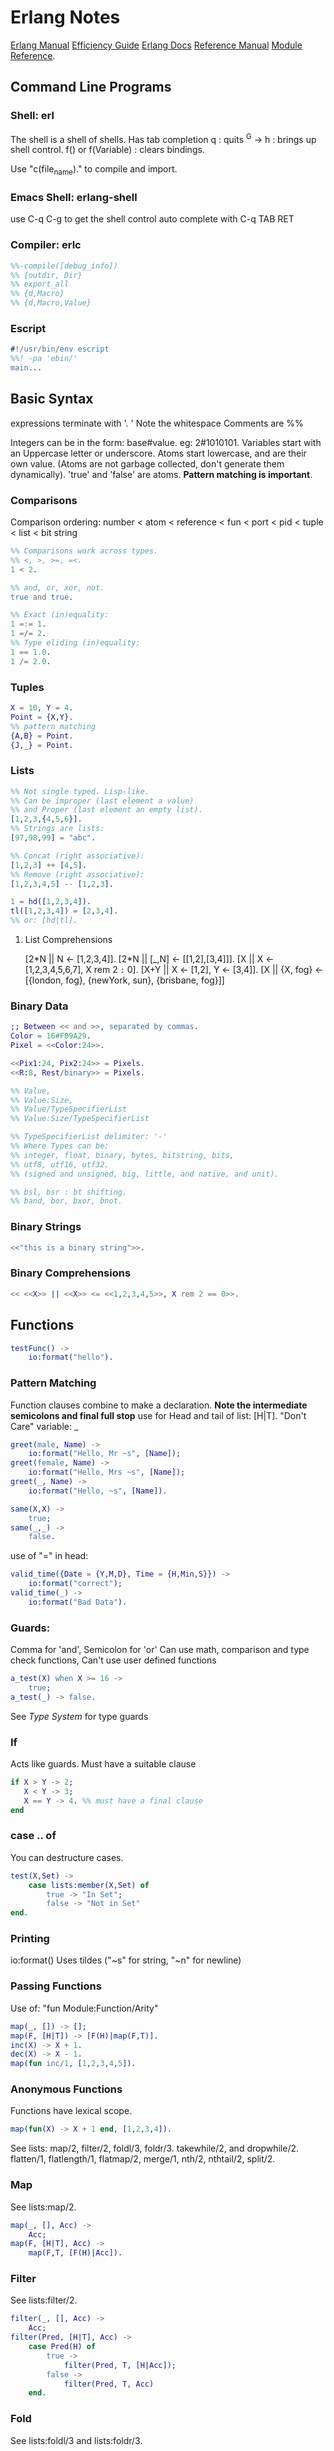 * Erlang Notes
  [[http://erlang.org/doc/][Erlang Manual]]
  [[http://erlang.org/doc/efficiency_guide/advanced.html][Efficiency Guide]]
  [[http://www.erlang.org/docs][Erlang Docs]]
  [[http://erlang.org/doc/reference_manual/users_guide.html][Reference Manual]]
  [[http://erlang.org/doc/man_index.html][Module Reference]].
** Command Line Programs
*** Shell: erl
    The shell is a shell of shells.
    Has tab completion
    q : quits
    ^G -> h : brings up shell control.
    f() or f(Variable) : clears bindings.

    Use "c(file_name)." to compile and import.

*** Emacs Shell: erlang-shell
    use C-q C-g to get the shell control
    auto complete with C-q TAB RET


*** Compiler: erlc
     #+begin_src erlang
       %%-compile([debug_info])
       %% {outdir, Dir}
       %% export_all
       %% {d,Macro}
       %% {d,Macro,Value}
    #+end_src
*** Escript
    #+begin_src erlang
      #!/usr/bin/env escript
      %%! -pa 'ebin/'
      main...
    #+end_src

** Basic Syntax
   expressions terminate with '. '  Note the whitespace
   Comments are %%

   Integers can be in the form: base#value. eg: 2#1010101.
   Variables start with an Uppercase letter or underscore.
   Atoms start lowercase, and are their own value.
   (Atoms are not garbage collected, don't generate them dynamically).
   'true' and 'false' are atoms.
   *Pattern matching is important*.

*** Comparisons
    Comparison ordering:
    number < atom < reference < fun < port < pid < tuple < list < bit string
    #+begin_src erlang
    %% Comparisons work across types.
    %% <, >, >=, =<.
    1 < 2. 
    #+end_src

    #+begin_src erlang
    %% and, or, xor, not.
    true and true.
    #+end_src

    #+begin_src erlang
    %% Exact (in)equality:
    1 =:= 1.
    1 =/= 2.
    %% Type eliding (in)equality:
    1 == 1.0.
    1 /= 2.0.
    #+end_src

*** Tuples
    #+begin_src erlang
      X = 10, Y = 4.
      Point = {X,Y}.
      %% pattern matching
      {A,B} = Point.
      {J,_} = Point.
    #+end_src
*** Lists
    #+begin_src erlang
      %% Not single typed. Lisp-like.
      %% Can be improper (last element a value) 
      %% and Proper (last element an empty list).
      [1,2,3,{4,5,6}].
      %% Strings are lists:
      [97,98,99] = "abc".

      %% Concat (right associative):
      [1,2,3] ++ [4,5].
      %% Remove (right associative):
      [1,2,3,4,5] -- [1,2,3].

      1 = hd([1,2,3,4]).
      tl([1,2,3,4]) = [2,3,4].
      %% or: [hd|tl].

    #+end_src

**** List Comprehensions
     [2*N || N <- [1,2,3,4]].
     [2*N || [_,N] <- [[1,2],[3,4]]].
     [X || X <- [1,2,3,4,5,6,7], X rem 2 =:= 0].
     [X+Y || X <- [1,2], Y <- [3,4]].
     [X || {X, fog} <- [{london, fog}, {newYork, sun}, {brisbane, fog}]]

*** Binary Data
    #+begin_src erlang
      ;; Between << and >>, separated by commas.
      Color = 16#F09A29.
      Pixel = <<Color:24>>.

      <<Pix1:24, Pix2:24>> = Pixels.
      <<R:8, Rest/binary>> = Pixels.

      %% Value,
      %% Value:Size,
      %% Value/TypeSpecifierList
      %% Value:Size/TypeSpecifierList

      %% TypeSpecifierList delimiter: '-'
      %% Where Types can be: 
      %% integer, float, binary, bytes, bitstring, bits,
      %% utf8, utf16, utf32. 
      %% (signed and unsigned, big, little, and native, and unit).

      %% bsl, bsr : bt shifting.
      %% band, bor, bxor, bnot.

    #+end_src

*** Binary Strings
    #+begin_src erlang
          <<"this is a binary string">>.
    #+end_src

*** Binary Comprehensions
    #+begin_src erlang
      << <<X>> || <<X>> <= <<1,2,3,4,5>>, X rem 2 == 0>>.

    #+end_src

** Functions
   #+begin_src erlang
     testFunc() ->
         io:format("hello").
   #+end_src

*** Pattern Matching
    Function clauses combine to make a declaration.
    *Note the intermediate semicolons and  final full stop*
    use for Head and tail of list: [H|T].
    "Don't Care" variable: _
    #+begin_src erlang
      greet(male, Name) ->
          io:format("Hello, Mr ~s", [Name]);
      greet(female, Name) ->
          io:format("Hello, Mrs ~s", [Name]);
      greet(_, Name) ->
          io:format("Hello, ~s", [Name]).
    #+end_src

    
    #+begin_src erlang
      same(X,X) ->
          true;
      same(_,_) ->
          false.
    #+end_src
    
    use of "=" in head:
    #+begin_src erlang
      valid_time({Date = {Y,M,D}, Time = {H,Min,S}}) ->
          io:format("correct");
      valid_time(_) ->
          io:format("Bad Data").
    #+end_src

*** Guards:
    Comma for 'and', Semicolon for 'or'
    Can use math, comparison and type check functions,
    Can't use user defined functions
    #+begin_src erlang
      a_test(X) when X >= 16 ->
          true;
      a_test(_) -> false.
    #+end_src
    See [[*Type System][Type System]] for type guards
*** If
    Acts like guards. Must have a suitable clause
    #+begin_src erlang 
      if X > Y -> 2;
         X < Y -> 3;
         X == Y -> 4. %% must have a final clause
      end
    #+end_src
    
*** case .. of
    You can destructure cases. 
    #+begin_src erlang
      test(X,Set) ->
          case lists:member(X,Set) of
              true -> "In Set";
              false -> "Not in Set"
      end.             
    #+end_src
*** Printing
    io:format()
    Uses tildes  ("~s" for string, "~n" for newline)
*** Passing Functions
    Use of: "fun Module:Function/Arity"
    #+begin_src erlang
      map(_, []) -> [];
      map(F, [H|T]) -> [F(H)|map(F,T)].
      inc(X) -> X + 1.
      dec(X) -> X - 1.
      map(fun inc/1, [1,2,3,4,5]).
    #+end_src
*** Anonymous Functions
    Functions have lexical scope.
    #+begin_src erlang
      map(fun(X) -> X + 1 end, [1,2,3,4]).
    #+end_src
    See lists: map/2, filter/2, foldl/3, foldr/3.
    takewhile/2, and dropwhile/2.
    flatten/1, flatlength/1, flatmap/2, merge/1, nth/2, nthtail/2, split/2.

*** Map
    See lists:map/2.
    #+begin_src erlang
      map(_, [], Acc) ->
          Acc;
      map(F, [H|T], Acc) ->
          map(F,T, [F(H)|Acc]).
    #+end_src
*** Filter
    See lists:filter/2.
    #+begin_src erlang
      filter(_, [], Acc) ->
          Acc;
      filter(Pred, [H|T], Acc) ->
          case Pred(H) of
              true ->
                  filter(Pred, T, [H|Acc]);
              false ->
                  filter(Pred, T, Acc)
          end.
    #+end_src
*** Fold
    See lists:foldl/3 and lists:foldr/3.
    #+begin_src erlang
      fold(_, [], Start) ->
          Start;
      fold(F, [H|T], Start) ->
          fold(F, T, F(H,Start)).
    #+end_src

** Modules
   #+begin_src erlang
     %%To define attributes:
     -module(Name).
     -export([Function1/Arity, Function2/Arity...])
     -import(Module, [Function/Arity..])
     -compile(export_all).
     ;;to call:
      Module:Function(arguments).
   #+end_src

   Inspect metadata with the function module_info().

** Type System
   Erlang is dynamic and strongly typed. 
   Has explicit functions to convert types between each other:
   #+begin_src erlang
     %% All in erlang module.
     atom_to_binary/2.
     atom_to_list/1.
     binary_to_atom/2.
     binary_to_existing_atom/2.
     binary_to_list/1.
     binary_to_term/1.
     binary_to_term/2.
     bitstring_to_list/1.
     float_to_list/1.
     fun_to_list/1.
     integer_to_list/1.
     integer_to_list/2.
     iolist_to_atom/1.
     iolist_to_binary/1.
     list_to_atom/1.
     list_to_binary/1.
     list_to_bitstring/1.
     list_to_existing_atom/1.
     list_to_float/1.
     list_to_integer/2.
     list_to_pid/1.
     list_to_tuple/1.
     pid_to_list/1.
     port_to_list/1.
     ref_to_list/1.
     term_to_binary/1.
     term_to_binary/2.
     tuple_to_list/1.
   #+end_src
   And guard tests:
   #+begin_src erlang
     is_atom/1.
     is_binary/1.
     is_bitstring/1.
     is_boolean/1.
     is_buildint/1.
     is_float/1.
     is_function/1.
     is_function/2.
     is_integer/1.
     is_list/1.
     is_number/1.
     is_pid/1.
     is_port/1.
     is_record/2.
     is_record/3.
     is_reference/1.
     is_tuple/1.
   #+end_src
    
** Macros
   #+begin_src erlang
   %% A Macro:
   -define(MACRO, some_value).
   ?MACRO.
   %% Macro Function:
   -define(sub(X,Y), X-Y).
   %% Predefined:
   ?MODULE. ?FILE. ?LINE.
   %% Conditional macros:
   -ifdef(DEBUG).
   -define(DEBUG(S), io:format("dbg: "++S)).
   else.
   -define(DEBUG(S), ok).
   -endif.
   #+end_src

** Errors

*** Compile Time Errors
    "syntax error before" - line termination is incorrect.
    "head mismatch" - inconsistent arity on functions.
    "variable unsafe in case" - use of a variable declared inside a branch, outside. 
*** Runtime Errors
    "no Function clause matching" - failing all pattern matches or guards.
    "no case clause matching" - forgotten a case, sent wrong data, or need a catchall.
    "no match of right hand side value" - bad pattern matching
    "bad function" - using a non-function variable as a function

*** Raising Exceptions
    #+begin_src erlang
      throw(permission_denied).
      erlang:error(Reason).
    #+end_src
    Can call multiple expressions in a try block using commas.
    #+begin_src erlang
      try Expression of
          SuccessfulPattern1 [Guards] ->
              Expression1;
          SuccessfulPattern2 [Guards] ->
              Expression2
      catch
          %%typeoferror: [error, throw, exit]
          TypeOfError:ExceptionPattern1 ->
              Expression3;
          TypeOfError:ExceptionPattern2 ->
              Expression4;
          _:_ -> "Catchall"
      after
          Expression5
      end.
    #+end_src


**** Exit Exceptions:
     Internal exits (exit/1). - current process
     External exits (exit/2). - concurrent processes.

** Main
   #+begin_src erlang
     main([FileName]) ->
         {ok, Bin} = file:read_file(FileName),
         S = string:tokens(binary_to_list(Bin), "\r\n\t ").
         L = [list_to_integer(X) || X <- S].
         erlang:halt().
   #+end_src

** Data Structures
*** Records
    #+begin_src erlang
      -module(records).
      -compile(export_all).

      -record(robot, {name, type=industrial, hobbies, details=[]}).

      first_robot() ->
          #robot{name="Mechatron", type=handmade, details=["Moved by a small man inside"]}.
    #+end_src
    Extract values using dot syntax or pattern matching:
    #+begin_src erlang
      a_robot = first_robot().
      a_robot#robot.details.
      testFunc(R = #robot{}) when R#robot.name =:= "Mechatron" -> true.
      testFunc(_) -> false.
    #+end_src

    Update Records by reassigning:
    #+begin_src erlang
      Robot = first_robot().
      %% Under the hood uses erlang:setelement/3.
      Second = Robot#robot{details=["Now a Second Robot"]}.
    #+end_src

    Use Header files (.hrl) and define records there.
    Include with "-include(headerFileName)."


**** Records in the Shell
     Load Records from a module in shell: rr(records). rr(*,[module1, module2...]).
     Define a Record in the Shell: rd(Name,Definition).
     Unload records: rf(). rf(Name). rf([Names]).



*** Key/Value Stores
    [[http://erlang.org/doc/man/dict.html][dict]]
    [[http://erlang.org/doc/man/proplists.html][property lists]]
    OrdDicts are good for up to 75 elements.
    [[http://erlang.org/doc/man/orddict.html][ordered dictionaries]]. 
    For larger data sizes:
    [[http://erlang.org/doc/man/gb_trees.html][gb_trees]]

*** Sets
    [[http://erlang.org/doc/man/sets.html][sets]]
    [[http://erlang.org/doc/man/ordsets.html][ordsets]].
    [[http://erlang.org/doc/man/gb_sets.html][gb_sets]]
    [[http://erlang.org/doc/man/sofs.html][Sets of Sets]].

*** Directed Graphs
    [[http://erlang.org/doc/man/digraph.html][Digraphs]].
    [[http://erlang.org/doc/man/digraph_utils.html][Digraph Utils]].
    
*** Queue
    [[http://erlang.org/doc/man/queue.html][queue]].
** Concurrency and Parallelism
   Concurrency: Many actors running independently but not necessarily
   at the same time.
   Parallelism: Having actors running at the same time.
   
   Erlang VM creates a *scheduler* per core.
   Schedulers have *run queues*.
   use pid/3 to convert 3 numbers to a pid.
   Be careful about filling a mailbox with unused messages.

   Message passing can be optimized using make_ref/0.
   To a receive with a guard. 
   TODO: learn more.

   Defensive mailbox pattern: have an Unexpected case.
   Or use a min-heap.

*** Spawning Processes
    Use spawn/1.
    or spawn/3. Takes module, function, arguments.
    spawn_lnk/1-3. Spawns and links in an atomic step.
    sleep/1. Sleeps for N milliseconds.
    self/0. Get the pid of the current process.
    Kill a process with exit/2. Takes a pid and a reason.
    #+begin_src erlang
      F = fun() -> 2 + 2 end.
      Pid = spawn(F).
    #+end_src

*** Sending Messages
    *Bang operator* adds a message to the process' mailbox.    
    flush/0. Shows the contents of the current mailbox.
    #+begin_src erlang
      self() ! hello.
      %% Chain the return:
      self() ! self() ! hello.
      %% Message using pids:
      <0.80.0> ! hello.
    #+end_src

*** Receiving Messages
    Use *receive*.

    Upon receiving a message, test_func will terminate:
    #+begin_src erlang
      test_func() ->
          receive
              hello ->
                  io:format("hi");
              _ ->
                  io:format("bye");
              after 3000 ->
                      #or infinity
                      io:format("Timeout"),
                      timeout
      end.
    #+end_src
    
    To send a response:
    #+begin_src erlang
      %% Spawn and message the process:
      F = spawn(test_func).
      F ! { self() hello }.
      flush(). %% will give: hi.

      %% The Process:
      test_func() ->
          receive
              {From, hello} ->
                  From ! hi,
                  test_func();
              {From, _} ->
                  From ! bye,
                  test_func();
          end.
    #+end_src

*** Linking and Monitors
    *Links* connect two processes' life cycles.
    If one dies, the other dies, then restart both processes.
    use link/1. Takes a pid.
    Undo with unlink/1.
    Links can not be stacked.
    Also use spawn_link/1-3. Links a spawned process in an atomic step.

    When a linked process crashes, it sends a special
    exit message, which can only be caught with a trap.
    
    *Monitors* are special links. *Unidirectional*, and they *stack*.
    erlang:monitor/2. process atom, pid. Returns {'DOWN', #Ref, process, pid, signal}.
    erlang:spawn_monitor/1-3. returns {pid, ref}.
    erlang:demonitor/2. Ref, [info, flush]. 
    	info allows demonitor to return success/failure of demonitoring.
        flush removes a DOWN message from the mailbox.

*** System processes
    process_flag/2. Can convert exit signals to messages.
    Allows a process to survive even if it receives an exit message.

    exit/2. pid, reason. Allows a process to kill another from a distance.

*** Naming Processes
    *Warning*: Can produce race conditions.
    erlang:register/2. Name, pid).
    erlang:unregister/1.
    erlang:register/0. Get all registers processes.
    erlang:whereis/1. Atom -> pid. Retrieves the Pid for pattern matching.

    To avoid race conditions, use references:
    make_ref/0.

*** Exceptions and Traps
    #+begin_src erlang
      %% Process Exits normally
      %% Traps {'EXIT', <pid>, normal}
      spawn_link(fun() -> ok end)

      %% Process Exists for Custom Reason
      %% Traps {'EXIT', <pid>, reason}
      spawn_link(fun() -> exit(reason) end)

      %% Process manually exits normally
      %% Traps {'EXIT', <pid>, normal}
      spawn_link(fun() -> exit(normal) end)

      %% Process exits because of bad arithmetic, which isn't caught in try/catch
      %% Traps {'EXIT', <pid>, {badarith, [stack trace]}}
      spawn_link(fun() -> 1/0 end)

      %% Process exits with a custom thrown error
      %% Traps {'EXIT', <pid>, [stack trace]}
      spawn_link(fun() -> erlang:error(reason) end)

      %% Process exits with an exception bubbling into an error, into an EXIT
      %% Traps {'EXIT', <pid>, {{nocatch, rocks}, [stack trace]}}
      spawn_link(fun() -> throw(rocks) end)                    
    #+end_src




    

